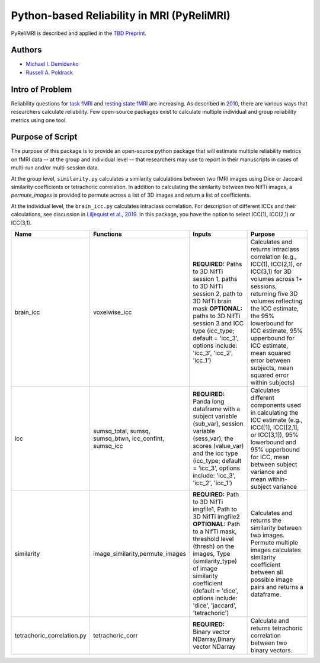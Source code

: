 Python-based Reliability in MRI (PyReliMRI)
-------------------------------------------

.. image:: https://github.com/demidenm/PyReliMRI/actions/workflows/python-package-conda.yml/badge.svg
    :target: https://github.com/demidenm/PyReliMRI/actions/workflows/python-package-conda.yml


PyReliMRI is described and applied in the `TBD Preprint <https://www.doi.org>`_.

Authors
~~~~~~~

- `Michael I. Demidenko <https://orcid.org/0000-0001-9270-0124>`_
- `Russell A. Poldrack <https://orcid.org/0000-0001-6755-0259>`_

Intro of Problem
~~~~~~~~~~~~~~~~~

Reliability questions for `task fMRI <https://https://www.doi.org/10.1177/0956797620916786>`_ and `resting state fMRI <https://www.doi.org/10.1016/j.neuroimage.2019.116157>`_ are increasing. As described in `2010 <https://www.doi.org/10.1111/j.1749-6632.2010.05446.x>`_, there are various ways that researchers calculate reliability. Few open-source packages exist to calculate multiple individual and group reliability metrics using one tool.

Purpose of Script
~~~~~~~~~~~~~~~~~~

The purpose of this package is to provide an open-source python package that will estimate multiple reliability metrics on fMRI data -- at the group and individual level -- \
that researchers may use to report in their manuscripts in cases of multi-run and/or multi-session data.

At the group level, ``similarity.py`` calculates a similarity calculations between two fMRI images using Dice or Jaccard similarity coefficients or tetrachoric correlation. \
In addition to calculating the similarity between two NifTi images, a `permute_images` is provided to permute across a list of 3D images and return a list of coefficients.

At the individual level, the ``brain_icc.py`` calculates intraclass correlation. For description of different ICCs and their calculations, \
see discussion in `Liljequist et al., 2019 <https://www.doi.org/10.1371/journal.pone.0219854>`_. In this package, you have the option to \
select ICC(1), ICC(2,1) or ICC(3,1).

.. list-table::
   :header-rows: 1
   :widths: 15, 20, 50, 80
   :class: wrap

   * - Name
     - Functions
     - Inputs
     - Purpose

   * - brain_icc
     - voxelwise_icc
     - **REQUIRED:** Paths to 3D NifTi session 1, paths to 3D NifTi session 2, path to 3D NifTi brain mask  **OPTIONAL:** paths to 3D NifTi session 3 and ICC type (icc_type; default = 'icc_3', options include: 'icc_3', 'icc_2', 'icc_1')
     - Calculates and returns intraclass correlation (e.g., ICC(1), ICC(2,1), or ICC(3,1) for 3D volumes across 1+ sessions, returning five 3D volumes reflecting the ICC estimate, the 95% lowerbound for ICC estimate, 95% upperbound for ICC estimate, mean squared error between subjects, mean squared error within subjects)

   * - icc
     - sumsq_total, sumsq, sumsq_btwn, icc_confint, sumsq_icc
     - **REQUIRED:** Panda long dataframe with a subject variable (sub_var), session variable (sess_var), the scores (value_var) and the icc type (icc_type; default = 'icc_3', options include: 'icc_3', 'icc_2', 'icc_1')
     - Calculates different components used in calculating the ICC estimate (e.g., ICC([1], ICC([2,1], or ICC[3,1]), 95% lowerbound and 95% upperbound for ICC, mean between subject variance and mean within-subject variance

   * - similarity
     - image_similarity,permute_images
     - **REQUIRED:** Path to 3D NifTi imgfile1, Path to 3D NifTi imgfile2 **OPTIONAL:** Path to a NifTi mask, threshold level (thresh) on the images, Type (similarity_type) of image similarity coefficient (default = 'dice', options include: 'dice', 'jaccard', 'tetrachoric')
     - Calculates and returns the similarity between two images. Permute multiple images calculates similarity coefficient between all possible image pairs and returns a dataframe.

   * - tetrachoric_correlation.py
     - tetrachoric_corr
     - **REQUIRED:** Binary vector NDarray,Binary vector NDarray
     - Calculate and returns tetrachoric correlation between two binary vectors.
